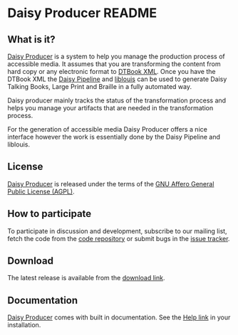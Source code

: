 * Daisy Producer README

** What is it?

[[http://www.daisy-producer.org][Daisy Producer]] is a system to help you manage the production process
of accessible media. It assumes that you are transforming the content
from hard copy or any electronic format to [[http://www.daisy.org/projects/pipeline/][DTBook XML]]. Once you have
the DTBook XML the [[http://www.daisy.org/projects/pipeline/][Daisy Pipeline]] and [[http://code.google.com/p/liblouis/][liblouis]] can be used to generate
Daisy Talking Books, Large Print and Braille in a fully automated way.

Daisy producer mainly tracks the status of the transformation process
and helps you manage your artifacts that are needed in the
transformation process.

For the generation of accessible media Daisy Producer offers a nice
interface however the work is essentially done by the Daisy Pipeline
and liblouis.

** License

[[http://www.daisy-producer.org][Daisy Producer]] is released under the terms of the [[http://www.gnu.org/licenses/agpl.html][GNU Affero General
Public License (AGPL)]].

** How to participate

To participate in discussion and development, subscribe to our
mailing list, fetch the code from the [[https://github.com/sbsdev/daisyproducer][code repository]] or submit
bugs in the [[https://github.com/sbsdev/daisyproducer/issues][issue tracker]].

** Download

The latest release is available from the [[https://github.com/sbsdev/daisyproducer/archive/master.zip][download link]].

** Documentation

[[http://www.daisy-producer.org][Daisy Producer]] comes with built in documentation. See the [[http://127.0.0.1:8000/help/][Help link]] in
your installation.

